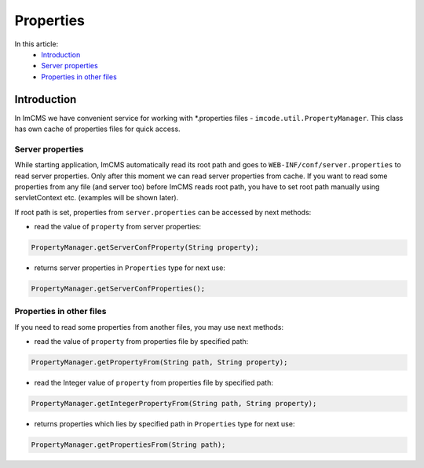 Properties
==========

In this article:
    - `Introduction`_
    - `Server properties`_
    - `Properties in other files`_

------------
Introduction
------------

In ImCMS we have convenient service for working with *.properties files - ``imcode.util.PropertyManager``.
This class has own cache of properties files for quick access.

Server properties
"""""""""""""""""

While starting application, ImCMS automatically read its root path and goes to ``WEB-INF/conf/server.properties`` to
read server properties. Only after this moment we can read server properties from cache. If you want to read some properties from any file (and server too) before ImCMS reads root path, you have to set root path manually using servletContext etc. (examples will be shown later).

If root path is set, properties from ``server.properties`` can be accessed by next methods:

- read the value of ``property`` from server properties:
.. code-block:: java

    PropertyManager.getServerConfProperty(String property);

- returns server properties in ``Properties`` type for next use:
.. code-block:: java

    PropertyManager.getServerConfProperties();


Properties in other files
"""""""""""""""""""""""""

If you need to read some properties from another files, you may use next methods:

- read the value of ``property`` from properties file by specified path:
.. code-block:: java

    PropertyManager.getPropertyFrom(String path, String property);

- read the Integer value of ``property`` from properties file by specified path:
.. code-block:: java

    PropertyManager.getIntegerPropertyFrom(String path, String property);

- returns properties which lies by specified path in ``Properties`` type for next use:
.. code-block:: java

    PropertyManager.getPropertiesFrom(String path);
